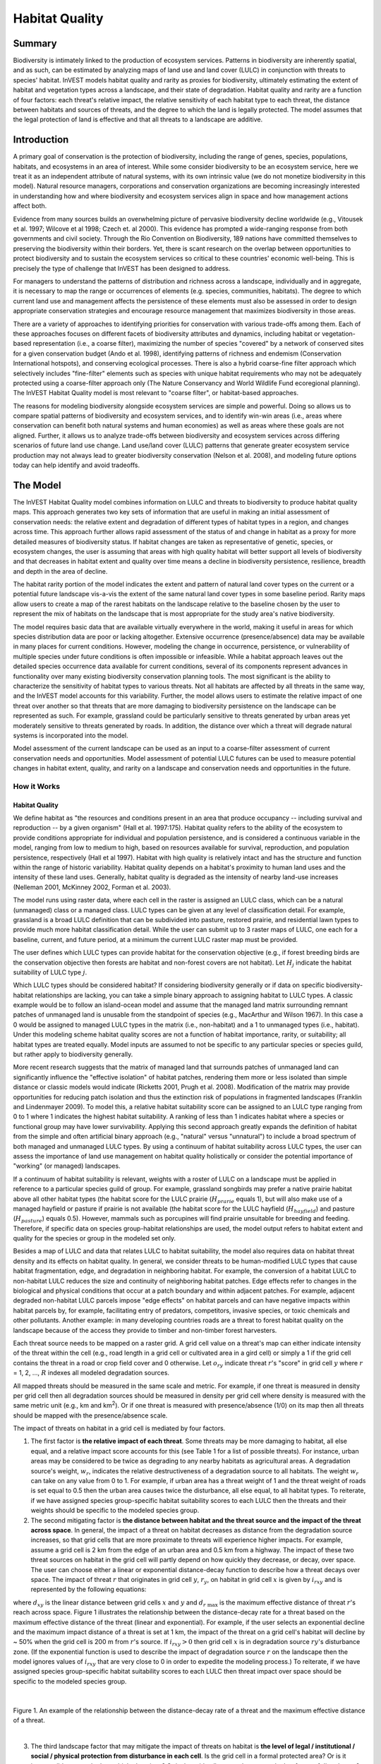 .. primer

.. _habitat_quality:

.. |addbutt| image:: ./shared_images/addbutt.png
             :alt: add
	     :align: middle
	     :height: 15px

.. |toolbox| image:: ./shared_images/toolbox.png
             :alt: toolbox
	     :align: middle
	     :height: 15px

.. |lulc_will_cur| image:: ./habitat_quality_images/lulc_will_cur.png
             :alt: lulc_will_cur

.. |inputs| image:: ./habitat_quality_images/inputs.png
             :alt: inputs

.. |graph| image:: ./habitat_quality_images/graph.png
             :alt: graph



***************
Habitat Quality
***************

Summary
=======

Biodiversity is intimately linked to the production of ecosystem services. Patterns in biodiversity are inherently spatial, and as such, can be estimated by analyzing maps of land use and land cover (LULC) in conjunction with threats to species' habitat. InVEST models habitat quality and rarity as proxies for biodiversity, ultimately estimating the extent of habitat and vegetation types across a landscape, and their state of degradation. Habitat quality and rarity are a function of four factors: each threat's relative impact, the relative sensitivity of each habitat type to each threat, the distance between habitats and sources of threats, and the degree to which the land is legally protected. The model assumes that the legal protection of land is effective and that all threats to a landscape are additive.

Introduction
============

A primary goal of conservation is the protection of biodiversity, including the range of genes, species, populations, habitats, and ecosystems in an area of interest. While some consider biodiversity to be an ecosystem service, here we treat it as an independent attribute of natural systems, with its own intrinsic value (we do not monetize biodiversity in this model). Natural resource managers, corporations and conservation organizations are becoming increasingly interested in understanding how and where biodiversity and ecosystem services align in space and how management actions affect both.

Evidence from many sources builds an overwhelming picture of pervasive biodiversity decline worldwide (e.g., Vitousek et al. 1997; Wilcove et al 1998; Czech et. al 2000). This evidence has prompted a wide-ranging response from both governments and civil society. Through the Rio Convention on Biodiversity, 189 nations have committed themselves to preserving the biodiversity within their borders. Yet, there is scant research on the overlap between opportunities to protect biodiversity and to sustain the ecosystem services so critical to these countries' economic well-being. This is precisely the type of challenge that InVEST has been designed to address.

For managers to understand the patterns of distribution and richness across a landscape, individually and in aggregate, it is necessary to map the range or occurrences of elements (e.g. species, communities, habitats). The degree to which current land use and management affects the persistence of these elements must also be assessed in order to design appropriate conservation strategies and encourage resource management that maximizes biodiversity in those areas.

There are a variety of approaches to identifying priorities for conservation with various trade-offs among them.  Each of these approaches focuses on different facets of biodiversity attributes and dynamics, including habitat or vegetation-based representation (i.e., a coarse filter), maximizing the number of species "covered" by a network of conserved sites for a given conservation budget (Ando et al. 1998), identifying patterns of richness and endemism (Conservation International hotspots), and conserving ecological processes. There is also a hybrid coarse-fine filter approach which selectively includes "fine-filter" elements such as species with unique habitat requirements who may not be adequately protected using a coarse-filter approach only (The Nature Conservancy and World Wildlife Fund ecoregional planning). The InVEST Habitat Quality model is most relevant to "coarse filter", or habitat-based approaches.

The reasons for modeling biodiversity alongside ecosystem services are simple and powerful.  Doing so allows us to compare spatial patterns of biodiversity and ecosystem services, and to identify win-win areas (i.e., areas where conservation can benefit both natural systems and human economies) as well as areas where these goals are not aligned. Further, it allows us to analyze trade-offs between biodiversity and ecosystem services across differing scenarios of future land use change. Land use/land cover (LULC) patterns that generate greater ecosystem service production may not always lead to greater biodiversity conservation (Nelson et al. 2008), and modeling future options today can help identify and avoid tradeoffs.

.. primerend

The Model
=========

The InVEST Habitat Quality model combines information on LULC and threats to biodiversity to produce habitat quality maps. This approach generates two key sets of information that are useful in making an initial assessment of conservation needs: the relative extent and degradation of different types of habitat types in a region, and changes across time. This approach further allows rapid assessment of the status of and change in habitat as a proxy for more detailed measures of biodiversity status.  If habitat changes are taken as representative of genetic, species, or ecosystem changes, the user is assuming that areas with high quality habitat will better support all levels of biodiversity and that decreases in habitat extent and quality over time means a decline in biodiversity persistence, resilience, breadth and depth in the area of decline.

The habitat rarity portion of the model indicates the extent and pattern of natural land cover types on the current or a potential future landscape vis-a-vis the extent of the same natural land cover types in some baseline period.  Rarity maps allow users to create a map of the rarest habitats on the landscape relative to the baseline chosen by the user to represent the mix of habitats on the landscape that is most appropriate for the study area's native biodiversity.

The model requires basic data that are available virtually everywhere in the world, making it useful in areas for which species distribution data are poor or lacking altogether. Extensive occurrence (presence/absence) data may be available in many places for current conditions. However, modeling the change in occurrence, persistence, or vulnerability of multiple species under future conditions is often impossible or infeasible. While a habitat approach leaves out the detailed species occurrence data available for current conditions, several of its components represent advances in functionality over many existing biodiversity conservation planning tools. The most significant is the ability to characterize the sensitivity of habitat types to various threats. Not all habitats are affected by all threats in the same way, and the InVEST model accounts for this variability. Further, the model allows users to estimate the relative impact of one threat over another so that threats that are more damaging to biodiversity persistence on the landscape can be represented as such. For example, grassland could be particularly sensitive to threats generated by urban areas yet moderately sensitive to threats generated by roads. In addition, the distance over which a threat will degrade natural systems is incorporated into the model.

Model assessment of the current landscape can be used as an input to a coarse-filter assessment of current conservation needs and opportunities. Model assessment of potential LULC futures can be used to measure potential changes in habitat extent, quality, and rarity on a landscape and conservation needs and opportunities in the future.

How it Works
------------

Habitat Quality
^^^^^^^^^^^^^^^

We define habitat as "the resources and conditions present in an area that produce occupancy -- including survival and reproduction -- by a given organism" (Hall et al. 1997:175).  Habitat quality refers to the ability of the ecosystem to provide conditions appropriate for individual and population persistence, and is considered a continuous variable in the model, ranging from low to medium to high, based on resources available for survival, reproduction, and population persistence, respectively (Hall et al 1997). Habitat with high quality is relatively intact and has the structure and function within the range of historic variability.  Habitat quality depends on a habitat's proximity to human land uses and the intensity of these land uses. Generally, habitat quality is degraded as the intensity of nearby land-use increases (Nelleman 2001, McKinney 2002, Forman et al. 2003).

The model runs using raster data, where each cell in the raster is assigned an LULC class, which can be a natural (unmanaged) class or a managed class. LULC types can be given at any level of classification detail. For example, grassland is a broad LULC definition that can be subdivided into pasture, restored prairie, and residential lawn types to provide much more habitat classification detail. While the user can submit up to 3 raster maps of LULC, one each for a baseline, current, and future period, at a minimum the current LULC raster map must be provided.

The user defines which LULC types can provide habitat for the conservation objective (e.g., if forest breeding birds are the conservation objective then forests are habitat and non-forest covers are not habitat).  Let :math:`H_j` indicate the habitat suitability of LULC type :math:`j`.

Which LULC types should be considered habitat? If considering biodiversity generally or if data on specific biodiversity-habitat relationships are lacking, you can take a simple binary approach to assigning habitat to LULC types. A classic example would be to follow an island-ocean model and assume that the managed land matrix surrounding remnant patches of unmanaged land is unusable from the standpoint of species (e.g., MacArthur and Wilson 1967).  In this case a 0 would be assigned to managed LULC types in the matrix (i.e., non-habitat) and a 1 to unmanaged types (i.e., habitat). Under this modeling scheme habitat quality scores are not a function of habitat importance, rarity, or suitability; all habitat types are treated equally. Model inputs are assumed to not be specific to any particular species or species guild, but rather apply to biodiversity generally.

More recent research suggests that the matrix of managed land that surrounds patches of unmanaged land can significantly influence the "effective isolation" of habitat patches, rendering them more or less isolated than simple distance or classic models would indicate (Ricketts 2001, Prugh et al. 2008). Modification of the matrix may provide opportunities for reducing patch isolation and thus the extinction risk of populations in fragmented landscapes (Franklin and Lindenmayer 2009).  To model this, a relative habitat suitability score can be assigned to an LULC type ranging from 0 to 1 where 1 indicates the highest habitat suitability.  A ranking of less than 1 indicates habitat where a species or functional group may have lower survivability.  Applying this second approach greatly expands the definition of habitat from the simple and often artificial binary approach (e.g., "natural" versus "unnatural") to include a broad spectrum of both managed and unmanaged LULC types. By using a continuum of habitat suitability across LULC types, the user can assess the importance of land use management on habitat quality holistically or consider the potential importance of "working" (or managed) landscapes.

If a continuum of habitat suitability is relevant, weights with a roster of LULC on a landscape must be applied in reference to a particular species guild of group.  For example, grassland songbirds may prefer a native prairie habitat above all other habitat types (the habitat score for the LULC prairie (:math:`H_{prarie}` equals 1), but will also make use of a managed hayfield or pasture if prairie is not available (the habitat score for the LULC hayfield (:math:`H_{hayfield}`) and pasture (:math:`H_{pasture}`) equals 0.5).  However, mammals such as porcupines will find prairie unsuitable for breeding and feeding.  Therefore, if specific data on species group-habitat relationships are used, the model output refers to habitat extent and quality for the species or group in the modeled set only.

Besides a map of LULC and data that relates LULC to habitat suitability, the model also requires data on habitat threat density and its effects on habitat quality. In general, we consider threats to be human-modified LULC types that cause habitat fragmentation, edge, and degradation in neighboring habitat.  For example, the conversion of a habitat LULC to non-habitat LULC reduces the size and continuity of neighboring habitat patches.  Edge effects refer to changes in the biological and physical conditions that occur at a patch boundary and within adjacent patches.  For example, adjacent degraded non-habitat LULC parcels impose "edge effects" on habitat parcels and can have negative impacts within habitat parcels by, for example, facilitating entry of predators, competitors, invasive species, or toxic chemicals and other pollutants. Another example: in many developing countries roads are a threat to forest habitat quality on the landscape because of the access they provide to timber and non-timber forest harvesters.

Each threat source needs to be mapped on a raster grid.  A grid cell value on a threat's map can either indicate intensity of the threat within the cell (e.g., road length in a grid cell or cultivated area in a gird cell) or simply a 1 if the grid cell contains the threat in a road or crop field cover and 0 otherwise.  Let :math:`o_{ry}` indicate threat :math:`r`'s "score" in grid cell :math:`y` where :math:`r` = 1, 2, ..., :math:`R` indexes all modeled degradation sources.

All mapped threats should be measured in the same scale and metric.  For example, if one threat is measured in density per grid cell then all degradation sources should be measured in density per grid cell where density is measured with the same metric unit (e.g., km and km\ :sup:`2`\).  Or if one threat is measured with presence/absence (1/0) on its map then all threats should be mapped with the presence/absence scale.

The impact of threats on habitat in a grid cell is mediated by four factors.

1. The first factor is **the relative impact of each threat**. Some threats may be more damaging to habitat, all else equal, and a relative impact score accounts for this (see Table 1 for a list of possible threats).  For instance, urban areas may be considered to be twice as degrading to any nearby habitats as agricultural areas. A degradation source's weight, :math:`w_r`, indicates the relative destructiveness of a degradation source to all habitats.  The weight :math:`w_r` can take on any value from 0 to 1.  For example, if urban area has a threat weight of 1 and the threat weight of roads is set equal to 0.5 then the urban area causes twice the disturbance, all else equal, to all habitat types. To reiterate, if we have assigned species group-specific habitat suitability scores to each LULC then the threats and their weights should be specific to the modeled species group.

2. The second mitigating factor is **the distance between habitat and the threat source and the impact of the threat across space**.  In general, the impact of a threat on habitat decreases as distance from the degradation source increases, so that grid cells that are more proximate to threats will experience higher impacts. For example, assume a grid cell is 2 km from the edge of an urban area and 0.5 km from a highway.  The impact of these two threat sources on habitat in the grid cell will partly depend on how quickly they decrease, or decay, over space. The user can choose either a linear or exponential distance-decay function to describe how a threat decays over space. The impact of threat :math:`r` that originates in grid cell :math:`y`, :math:`r_y`, on habitat in grid cell :math:`x` is given by :math:`i_{rxy}` and is represented by the following equations:

.. math:: i_{rxy}=1-\left( \frac{d_{xy}}{d_{r\ \mathrm{max}}}\right)\ \mathrm{if\ linear}
	:label: (hq. 1)
	
.. math:: i_{rxy}=exp\left(-\left(\frac{2.99}{d_{r\ \mathrm{max}}}\right)d_{xy}\right)\mathrm{if\ exponential}
	:label: (hq. 2)


	
where :math:`d_{xy}` is the linear distance between grid cells :math:`x` and :math:`y` and :math:`d_{r\ \mathrm{max}}` is the maximum effective distance of threat :math:`r`'s reach across space.  Figure 1 illustrates the relationship between the distance-decay rate for a threat based on the maximum effective distance of the threat (linear and exponential).  For example, if the user selects an exponential decline and the maximum impact distance of a threat is set at 1 km, the impact of the threat on a grid cell's habitat will decline by ~ 50% when the grid cell is 200 m from :math:`r`'s source.  If :math:`i_{rxy} > 0` then grid cell :math:`x` is in degradation source :math:`ry`'s disturbance zone. (If the exponential function is used to describe the impact of degradation source :math:`r` on the landscape then the model ignores values of :math:`i_{rxy}` that are very close to 0 in order to expedite the modeling process.) To reiterate, if we have assigned species group-specific habitat suitability scores to each LULC then threat impact over space should be specific to the modeled species group.

|

.. figure:: ./habitat_quality_images/graph.png
   :align: center
   :figwidth: 500px

Figure 1. An example of the relationship between the distance-decay rate of a threat and the maximum effective distance of a threat.

|

3. The third landscape factor that may mitigate the impact of threats on habitat is **the level of legal / institutional / social / physical protection from disturbance in each cell**. Is the grid cell in a formal protected area?  Or is it inaccessible to people due to high elevations?  Or is the grid cell open to harvest and other forms of disturbance? The model assumes that the more legal / institutional / social / physical protection from degradation a cell has, the less it will be affected by nearby threats, no matter the type of threat. Let :math:`\beta_x \in [0,1]` indicate the level of accessibility in grid cell :math:`x` where 1 indicates complete accessibility.  As accessibility  decreases the impact that all threats will have in grid cell :math:`x` decreases linearly.  It is important to note that while legal / institutional / social / physical protections often do diminish the impact of extractive activities in habitat such as hunting or fishing, it is unlikely to protect against other sources of degradation such as air or water pollution, habitat fragmentation, or edge effects.  If the threats considered are not mitigated by legal / institutional / social / physical properties then you should ignore this input or set :math:`\beta_x = 1` for all grid cells :math:`x`.  To reiterate, if we have assigned species group-specific habitat suitability scores to each LULC then the threats mitigation weights should be specific to the modeled species group.


4. The **relative sensitivity of each habitat type to each threat on the landscape** is the final factor used when generating the total degradation in a cell with habitat. (In Kareiva et al. (2010), habitat sensitivity is referred to by its inverse, "resistance".)  Let :math:`S_{jr} \in [0,1]` indicate the sensitivity of LULC (habitat type) :math:`j` to threat :math:`r` where values closer to 1 indicate greater sensitivity.  The model assumes that the more sensitive a habitat type is to a threat, the more degraded the habitat type will be by that threat.  A habitat's sensitivity to threats should be based on general principles from landscape ecology for conserving biodiversity (e.g., Forman 1995; Noss 1997; Lindenmayer et al 2008). To reiterate, if we have assigned species group-specific habitat suitability scores to each LULC then habitat sensitivity to threats should be specific to the modeled species group.

Therefore, the total threat level in grid cell :math:`x` with LULC or habitat type :math:`j` is given by :math:`D_{xj}`,

.. math:: D_{xj}=\sum^R_{r=1}\sum^{Y_r}_{y=1}\left(\frac{w_r}{\sum^R_{r=1}w_r}\right)r_y i_{rxy} \beta_x S_{jr}
   :label: (hq. 3)


where :math:`y` indexes all grid cells on :math:`r`'s raster map and :math:`Y_r` indicates the set of grid cells on :math:`r`'s raster map.  Note that each threat map can have a unique number of grid cells due to variation in raster resolution. If :math:`S_{jr} = 0` then :math:`D_{xj}` is not a function of threat :math:`r`.  Also note that threat weights are normalized so that the sum across all threats weights equals 1.

By normalizing weights such that they sum to 1 we can think of :math:`D_{xj}` as the weighted average of all threat levels in grid cell :math:`x`.  The map of :math:`D_{xj}` will change as the set of weights we use change.  Please note that two sets of weights will only differ if the relative differences between the weights in each set differ.  For example, set of weights of 0.1, 0.1, and 0.4 are the same as the set of weights 0.2, 0.2, and 0.8.

A grid cell's degradation score is translated into a habitat quality value using a half saturation function where the user must determine the half-saturation value.  As a grid cell's degradation score increases its habitat quality decreases.  Let the quality of habitat in parcel :math:`x` that is in LULC :math:`j` be given by :math:`Q_{xj}` where,

.. math:: Q_{xj} = H_j\left(1-\left(\frac{D^z_{xj}}{D^z_{xj}+k^z}\right)\right)
   :label: (hq. 4)


and :math:`z` (we hard code :math:`z = 2.5`) and :math:`k` are scaling parameters (or constants). :math:`Q_{xj}` is equal to 0 if :math:`H_{j}` = 0. :math:`Q_{xj}` increases in :math:`H_{j}` and decreases in :math:`D_{xj}`.  :math:`Q_{xj}` can never be greater than 1. The :math:`k` constant is the half-saturation constant and is set by the user.  The parameter :math:`k` is equal to the :math:`D` value where :math:`1-\left(\frac{D^z_{xj}}{D^z_{xj}+k^z} = 0.5\right)`.  For example, if :math:`k = 5` then :math:`1-\left(\frac{D^z_{xj}}{D^z_{xj}+k^z}\right) = 0.5` when :math:`D_{xj} = 5`. By default, you can set :math:`k = 0.5` (see note in Data Needs section).  If you are doing scenario analyses, whatever value you chose for :math:`k` for the first landscape you ran the model on, that same :math:`k` must be used for all alternative scenarios on the same landscape.  Similarly, whatever spatial resolution you chose the first time you ran the model on a landscape use the same value for all additional model runs on the same landscape. If you want to change your choice of :math:`k` or the spatial resolution for any model run then you have to change the parameters for all model runs, if you are comparing multiple scenarios on the same landscape.

|

.. figure:: ./habitat_quality_images/table1.png
   :align: center
   :figwidth: 500px

Table 1. Possible degradation sources based on the causes of endangerment for American species classified as threatened or endangered by the US Fish and Wildlife Service. Adapted from Czech et al. 2000. 

|

Habitat Rarity
^^^^^^^^^^^^^^

While mapping habitat quality can help to identify areas where biodiversity is likely to be most intact or imperiled, it is also critical to evaluate the relative rarity of habitats on the landscape regardless of quality.  In many conservation plans, habitats that are rarer are given higher priority, simply because options and opportunities for conserving them are limited and if all such habitats are lost, so too are the species and processes associated with them.

The relative rarity of an LULC type on a current or projected landscape is evaluated vis-a-vis a baseline LULC pattern.  A rare LULC type on a current or projected map that is also rare on some ideal or reference state on the landscape (the baseline) is not likely to be in critical danger of disappearance, whereas a rare LULC type on a current or projected map that was abundant in the past (baseline) is at risk.

In the first step of the rarity calculation we take the ratio between the current or projected and past (baseline) extents of each LULC type :math:`j`. Subtracting this ratio from one, the model derives an index that represents the rarity of that LULC class on the landscape of interest.

.. math:: R_j=1-\frac{N_j}{N_{j_\mathrm{baseline}}}
   :label: (hq. 5)


where :math:`N_j` is the number of grid cells of LULC :math:`j` on the current or projected map and :math:`N_{j_\mathrm{baseline}}` gives the number of grid cells of LULC :math:`j` on the baseline landscape.  The calculation of :math:`R_j` requires that the baseline, current, and/or projected LULC maps are all in the same resolution.  In this scoring system, the closer to 1 a LULC's :math:`R` score is, the greater the likelihood that the preservation of that LULC type on the current or future landscape is important to biodiversity conservation. If LULC :math:`j` did not appear on the baseline landscape then we set :math:`R_j = 0`.

Once we have a :math:`R_j` measure for each LULC type, we can quantify the overall rarity of habitat type in grid cell :math:`x` with:

.. math::  R_x=\sum^X_{x=1}\sigma_{xj}R_j
   :label: (hq. 6)

where :math:`\sigma_{xj}= 1` if grid cell x is in LULC :math:`j` on a current or projected landscape and equals 0 otherwise.

Limitations and Simplifications
-------------------------------

In this model all threats on the landscape are additive, although there is evidence that, in some cases, the collective impact of multiple threats is much greater than the sum of individual threat levels would suggest.

Because the chosen landscape of interest is typically nested within a larger landscape, it is important to recognize that a landscape has an artificial boundary where the habitat threats immediately outside of the study boundary have been clipped and ignored.  Consequently, threat intensity will always be less on the edges of a given landscape. There are two ways to avoid this problem. One, you can choose a landscape for modeling purposes whose spatial extent is significantly beyond the boundaries of your landscape of interest. Then, after results have been generated, you can extract the results just for the interior landscape of interest.  Or you can limit your analysis to landscapes where degradation sources are concentrated in the middle of the landscape.

Data Needs
==========

This section outlines the specific data used by the model. Please consult the InVEST sample data (located in the folder where InVEST is installed, if you also chose to install sample data) for examples of all of these data inputs. This will help with file type, folder structure and table formatting - this is particularly important for Habitat Quality, as its requirements for file and folder structure and naming are more complex than some other InVEST models. Note that all GIS inputs must be in the same projected coordinate system and in linear meter units.

* **Workspace** (required). Folder where model outputs will be written. Make sure that there is ample disk space, and write permissions are correct.

* **Results suffix** (optional). Text string that will be appended to the end of output file names, as "_Suffix". Use a Suffix to differentiate model runs, for example by providing a short name for each scenario. If a Suffix is not provided, or is not changed between model runs, the tool will overwrite previous results.

* **Current Land Cover** (required). A GIS raster dataset, with an integer LULC code for each cell. The LULC raster will be used to define the geospatial extents for the corresponding threat rasters. *The LULC codes must match the codes in the "Sensitivity of land cover types to each threat" table below.*

* **Future Land Cover** (optional).  A GIS raster dataset that represents a future scenario of LULC in the landscape with an integer LULC code for each cell. This file should be formatted exactly like the "Current Land Cover" above. LULC classes that appear on both the current and future maps should have the same LULC code.  LULC types unique to the future map should have codes not used in the current LULC map.

* **Baseline Land Cover** (optional). A GIS raster dataset of LULC types on a baseline landscape with an integer LULC code for each cell. This file should be formatted exactly like the "Current Land Cover" above. The LULC types that are common to the current or future and baseline landscapes should have the same LULC code across all maps.  LULC types unique to the baseline map should have codes not used in the current or future LULC map. The baseline LULC is required to calculate habitat rarity. When used to calculate habitat rarity corresponding threat rasters are optional for also calculating habitat quality for the baseline scenario.

  If possible, the baseline map should refer to a time when intensive management of the land was relatively rare.  For example, a map of LULC in 1851 in the Willamette Valley of Oregon, USA, captures the LULC pattern on the landscape before it was severely modified by massive agricultural production. Granted, this landscape had been modified by American Indian land clearing practices such as controlled fires as well.

* **Threats data** (required). A CSV (comma-separated value, .csv) table of all threats you want the model to consider.  The table contains information on each threat's relative importance or weight and its impact across space.  The table is also where the filepath names for the threat rasters are defined. The filepath name is **relative** to Threats Data CSV input.

  Each row in the Threats data CSV table is a degradation source, and columns must be named as follows:
  
  * *THREAT*. The name of the specific threat.

  * *MAX_DIST*. The maximum distance over which each threat affects habitat quality (measured in kilometers).  The impact of each degradation source will decline to zero at this maximum distance.

  * *WEIGHT*. The impact of each threat on habitat quality, relative to other threats. Weights can range from 1 at the highest impact, to 0 at the lowest.
	
  * *DECAY*. The type of decay over space for the threat. Can have the value of either "linear" or "exponential".

  * *BASE_PATH*. The threat raster filepath for the base scenario where the filepath is relative to the threat CSV input. Entries can be left empty if using the baseline LULC for rarity calculations only.
  
  * *CUR_PATH*. The threat raster filepath for the current scenario where the filepath is relative to the threat CSV input. Entries are required.
  
  * *FUT_PATH*. The threat raster filepath for the future scenario where the filepath is relative to the threat CSV input. Entries are required if the future LULC was input, otherwise can be left empty if looking at current scenario only.

 Example: Hypothetical study with three threats for both current and future scenarios. Agriculture (*Agric* in the table) degrades habitat over a larger distance than roads do, and has a greater overall magnitude of impact. Further, paved roads (*Paved_rd*) attract more traffic than dirt roads (*Dirt_rd*) and thus are more destructive to nearby habitat than dirt roads. Filepaths are relative to the Threat data table, so in this instance the current threats are found in the same directory as the table and the future threats are found in a sub directory adjacent to the Threat data table called *future*. Baseline threat filepaths are left blank because we do not have threat rasters for that scenario OR we have not included the baseline LULC in our model run altogether.

 ========   ======== ====== =========== ============ =================  =======================
 THREAT     MAX_DIST WEIGHT DECAY	BASE_PATH     CUR_PATH		FUT_PATH
 ========   ======== ====== =========== ============ =================  =======================
 Dirt_rd    2        0.1    linear		      dirt_rd.tif       future/dirt_rd_fut.tif
 Paved_rd   4        0.4    exponential		      paved_rd.tif	future/paved_rd_fut.tif
 Agric      8        1      linear		      agric_rd.tif	future/agric_rd_fut.tif
 ========   ======== ====== =========== ============ =================  =======================

|

* **Threat Rasters Information**: GIS raster files of the distribution and intensity of each individual threat, with values between 0 and 1. You will have as many of these maps as you have threats and the raster filepath should be defined in the **Threats data** table.  The extent and resolution of these raster datasets does not need to be identical to that of the input LULC maps. In cases where the threats and LULC map resolutions vary, the model will use the resolution and extent of the LULC map. Each cell in the raster contains a value that indicates the density or presence of a threat within it (e.g., area of agriculture, length of roads, or simply a 1 if the grid cell is a road or crop field and 0 otherwise). All threats should be measured in the same scale and units (i.e., all measured in density terms or all measured in presence/absence terms) and not some combination of metrics.  Do not leave any area on the threat maps as 'No Data'. If pixels do not contain that threat set the pixels' threat level equal to 0.
	
  InVEST will not prompt you for these rasters in the tool interface but will instead look for their filepaths in the **Threats data** table under the corresponding scenario columns. The paths should be **relative** to the **Threats data** table path.
  
  Finally, note that we assume that the relative weights of threats and sensitivity of habitat to threats do not change over time, so we only submit one Threat data table and one Habitat sensitivity data table. If you want to change these over time then you will have to run the model multiple times.
	
  In the sample datasets, threat rasters are stored in the same directory as the Threats data table and are defined in the Threat data table under the appropriate column name as follows: **CUR_PATH**: crops_c.tif; railroad_c.tif; urban_c.tif; timber_c.tif; roads1_c.tif; roads2_c.tif; roads3_c.tif; **FUT_PATH**: crops_f.tif; railroad_f.tif; urban_f.tif; timber_f.tif; roads1_f.tif; roads2_f.tif; roads3_f.tif.  When inputting the the baseline and future scenario LULC files found in the sample dataset we are running a habitat quality analysis for the current and future LULC scenario maps.  A habitat quality map will not be generated for the baseline map because we have not provided any threat layers for the baseline map and left those columns blank in the Threat data table.  The name 'crops' refers to cropland, 'railroad' to train rails, 'urban' to urban, 'timber' to rotation forestry, 'roads1' to primary roads, 'roads2' to secondary roads, and 'roads3' to light roads.

* **Accessibility to Threats** (optional): A GIS polygon shapefile containing data on the relative protection that legal / institutional / social / physical barriers provide against threats.  Polygons with minimum accessibility (e.g., strict nature reserves, well protected private lands) are assigned some number less than 1, while polygons with maximum accessibility (e.g., extractive reserves) are assigned a value 1.  These polygons can be land management units or a regular array or hexagons or grid squares.  Any cells not covered by a polygon will be assumed to be fully accessible and assigned values of 1.

  In the shapefile's attribute table, each row is a specific polygon on the landscape, and columns must be named as follows:

  * *ID*: Unique identifying integer code for each polygon. 

  * *ACCESS*: Values between 0 and 1 for each polygon, as described above.

* **Sensitivity of Land Cover Types to Each Threat** (required): A CSV (comma-separated value, .csv) table of LULC types, whether or not they are considered habitat, and, for LULC types that are habitat, their specific sensitivity to each threat.

  Each row in the Sensitivity CSV table is an LULC type, and columns must be named as follows:

  * *LULC*: Numeric integer code for each LULC type. Values must match the codes used in the current, future and baseline LULC rasters.  *All LULC types that appear in the current, future, or baseline maps must have a row in this table.*

  * *NAME*: The name of each LULC

  * *HABITAT*: Each LULC type is assigned a habitat score (:math:`H_j` in the equations above), from 0 to 1. If you want to simply classify each LULC as habitat or not without reference to any particular species group then use 0s and 1s where a 1 indicates habitat. Otherwise, if sufficient information is available on a species group's habitat preferences, assign the LULC a relative habitat suitability score between 0 and 1 where 1 indicates the highest habitat suitability.  For example, a grassland songbird may prefer a native prairie habitat above all other habitat types (prairie is given a "HABITAT" score of 1 for grassland birds), but will also use a managed hayfield or pasture if prairie is not available (managed hayfield and pasture are given a "HABITAT" score of 0.5 for grassland birds).

  * *L_THREAT1, L_THREAT2*, etc.: The relative sensitivity of each habitat type to each threat. You will have as many columns named like this as you have threats, and the "_THREAT1", "_THREAT2" etc portions of the column names must match row names in the "Threat data" table noted above. Values range from 0 to 1, where 1 represents high sensitivity to a threat and 0 represents no sensitivity. Note: Even if the LULC is not considered habitat, do not leave its sensitivity to each threat as Null or blank, instead enter a 0 and the model will convert it to NoData.

  *Example:* A hypothetical study with four LULC types and three threats.  In this example we treat Closed Woodland and Forst Mosaic as (absolute) habitat and Bare Soil and Cultivation as (absolute) non-habitat.  Forest mosaic is the most sensitive (least resistant) habitat type, and is more sensitive to dirt roads (L_DIRT_RD, value 0.9) than paved roads (L_PAVED_RD, value 0.5) or agriculture (L_AGRIC value 0.8). We enter 0s across all threats for the two developed land covers, Bare Soil and Cultivation, since they are not habitat.

  ====    =============== ======= ======= ==========  =========
  LULC    NAME            HABITAT L_AGRIC L_PAVED_RD  L_DIRT_RD
  ====    =============== ======= ======= ==========  =========
  1       Bare Soil       0       0       0           0
  2       Closed Woodland 1       0.5     0.2         0.4
  3       Cultivation     0       0       0           0
  4       Forest Mosaic   1       0.8     0.8         0.5
  ====    =============== ======= ======= ==========  =========

|

* **Half-saturation constant** (required): This is the value of the parameter :math:`k` in equation (4).  By default it is set to 0.5 but can be set equal to any positive floating point number.  In general, you want to set :math:`k` to half of the highest grid cell degradation value on the landscape.  To perform this model calibration you will have to the run the model once to find the highest degradation value and set :math:`k` for your landscape.  For example, if a preliminary run of the model generates a degradation map where the highest grid-cell degradation level is 1 then setting :math:`k` at 0.5 will produce habitat quality maps with the greatest variation on the 0 to 1 scale (this helps with visual representation of heterogeneity in quality across the landscape).  It is important to note that the rank order of grid cells on the habitat quality metric is invariant to your choice of :math:`k`.  The choice of :math:`k` only determines the spread and central tendency of habitat quality scores. It is important to use the same value of :math:`k` for all runs that involve the same landscape.  If you want to change your choice of :math:`k` for any model run then you must change the parameters for all model runs.

Running the Model
=================

To launch the Habitat Quality model navigate to the Windows Start Menu -> All Programs -> InVEST [*version*] -> Habitat Quality. The interface does not require a GIS desktop, although the results will need to be explored with any GIS tool such as ArcGIS or QGIS.

Advanced Usage
--------------

This model supports avoided re-computation. This means the model will detect intermediate and final results from a previous run in the same workspace and it will avoid re-calculating any outputs that will be identical to the previous run. This can save significant processing time for successive runs when only some input parameters have changed. For example, if the same current LULC and corresponding threat rasters are used but now a future scenario was added, the model can re-use the intermediate current LULC calculations from a previous run and only spend time computing variables that have changed.

This model also supports parallel processing. If multiple CPUs are available, users can select the number to use by selecting from the dropdown menu in *File > Settings > taskgraph_n_workers_parameter*. The Habitat Quality model has many operations that can run in parallel, the optimal number of CPUs to use is dependent on the input datasets.

.. primer

.. _interpreting-results:

Interpreting Results
--------------------

The following is a short description of each of the outputs from the Habitat Quality model. Final results are found within the user defined Workspace specified for this model run. "Suffix" in the following file names refers to the optional user-defined Suffix input to the model.

**Degradation and Habitat Quality Edge Effects**
  Habitat quality and degradation values near the edges of the output rasters may be inflated because they do not account for threats that may exist beyond the extent of the land cover rasters. All input threat data are clipped to the extent of the LULC raster, so users should restrict interpretation of the results by disregarding values that are within the maximum threat distance of the edge of the output rasters.

* **[Workspace]** folder:

  * **Parameter log**: Each time the model is run, a text (.txt) file will be created in the Workspace. The file will list the parameter values and output messages for that run and will be named according to the service, the date and time. When contacting NatCap about errors in a model run, please include the parameter log.

* **[Workspace]\\output** folder:

  * **deg_sum_out_c_[Suffix].tif** -- Relative level of habitat degradation on the current landscape. A high score in a grid cell means habitat degradation in the cell is high relative to other cells.  Grid cells with non-habitat land cover (LULC with :math:`H_j` = 0) get a degradation score of 0.  This is a mapping of degradation scores calculated with equation (3).
	
  * **deg_sum_out_f_[Suffix].tif** -- Relative level of habitat degradation on the future landscape. A high score in a grid cell means habitat degradation in the cell is high relative to other cells.  This output is only created if a future LULC map is given as input. Grid cells with non-habitat land cover (LULC with :math:`H_j` = 0) get a degradation score of 0.  This is a mapping of degradation scores calculated with equation (3).

  * **quality_out_c_[Suffix].tif** -- Relative level of habitat quality on the current landscape.  Higher numbers indicate better habitat quality vis-a-vis the distribution of habitat quality across the rest of the landscape.  Areas on the landscape that are not habitat get a quality score of 0.  This quality score is unitless and does not refer to any particular biodiversity measure. This is a mapping of habitat qulaity scores calculated with equation (4).
	
  * **quality_out_f_[Suffix].tif** -- Relative level of habitat quality on the future landscape.  Higher numbers indicate better habitat quality vis-a-vis the distribution of habitat quality across the rest of the landscape.  This output is only created if a future LULC map is given as input. Areas on the landscape that are not habitat get a quality score of 0.  This quality score is unitless and does not refer to any particular biodiversity measure. This is a mapping of habitat qulaity scores calculated with equation (4).

  * **rarity_c_[Suffix].tif**  -- Relative habitat rarity on the current landscape vis-a-vis the baseline map. This output is only created if a baseline LULC map is given as input. This map gives each grid cell's value of :math:`R_x` (see equation (6)).  The rarer the habitat type in a grid cell is vis-a-vis its abundance on the baseline landscape, the higher the grid cell's value in rarity_c.tif.
	
  * **rarity_f_[Suffix].tif**  -- Relative habitat rarity on the future landscape vis-a-vis the baseline map. This output is only created if both baseline and future LULC maps are given as input. This map gives each grid cell's value of :math:`R_x` (see equation (6)).  The rarer the habitat type in a grid cell is vis-a-vis its abundance on the baseline landscape, the higher the grid cell's value in rarity_f.tif.

* **[Workspace]\\intermediate** folder:

	This folder contains some of the intermediate files created during the model run. Usually you do not need to work with these files, unless you are trying to better understand how the model works, or debugging a model run. They include maps of habitats (**habitat__[b,c,f].tif**), threats layers processed with Threats data table attributes (**[threat]_filtered_[b,c,f].tif**), sensitivity applied to different threats (**sens_[threat]_[b,c,f].tif**), and a rasterized version of the Access input (**access_layer.tif**).

Modifying Output and Creating a Landscape Biodiversity Score
^^^^^^^^^^^^^^^^^^^^^^^^^^^^^^^^^^^^^^^^^^^^^^^^^^^^^^^^^^^^

The model output does not provide landscape-level quality and rarity scores for comparing the baseline, current, and future LULC scenarios. Instead the user must summarize habitat extent and quality and rarity scores for each landscape. At the simplest level, a habitat quality landscape score for an LULC scenario is simply the aggregate of all grid cell-level scores under the scenario.  In other words, we can sum all grid-level quality scores from the  *quality_out_c.tif*, *quality_out_b.tif* (if available), and *quality_out_f.tif* (if available) maps and then compare scores.  A map may have a higher aggregate quality score for several reasons.  For one, it may just have more habitat area.  However, if the amount of habitat across any two scenarios is approximately the same then a higher landscape quality score is indicative of better overall quality habitat.

Scores for certain areas on a landscape could also be compared.  For example, we could compare aggregate habitat quality scores in areas of the landscape that are known to be in the geographic ranges of species of interest.  For example, suppose we have geographic range maps of 9 species and have provided current and future LULC scenario maps to the Habitat Quality model.  In this case we would determine 18 aggregate habitat quality scores, once for each modeled species under each scenario (current and future).  Let :math:`G_{s_{\mathrm{cur}}}` indicate the set of grid cells on the current landscape that are in :math:`s`' range.   Then the average habitat quality score in species :math:`s`' range on the current landscape is given by,

.. math:: Q_{s_{\mathrm{cur}}}=\frac{\sum^{G^{s_{\mathrm{cur}}}}_{x=1}Q_{xj_{\mathrm{cur}}}}{G^{s_{\mathrm{cur}}}}
  :label: (hq. 9)

where :math:`Q_{xj_{cur}}` indicates the habitat quality score on pixel :math:`x` in LULC :math:`j` on the current landscape and :math:`Q_{xj_{cur}} = 0` if quality_out.tif for pixel :math:`x` is "No Data".  The average range-normalized habitat quality score for all 9 species on the current landscape would be given by,


.. math:: R_x = \sum^X_{x=1}\sigma_{xj}R_j
  :label: (hq. 10)

Then we would repeat for the future landscape with the grid cells in set :math:`G_{s_{\mathrm{fut}}}` for each species :math:`s` and the set of :math:`Q_{xj_{fut}}`.

.. primerend

References
==========

Ando, A, J. Camm, S. Polasky, and A. Solow. 1998. Species distributions, land values, and efficient conservation. Science 279:2126-2128.

Czech, B., P. R. Krausman, and P. K. Devers. 2000. Economic Associations among Causes of Species Endangerment in the United States. Bioscience 50:593-601.

Forman, R. 1995. Land Mosaics: The Ecology of landscapes and regions. Cambridge Univ Press. New York.

Forman, R. 2003. Road ecology: science and solutions. Island Press. New York, New York.

Franklin, J.F. and D. B. Lindenmayer. 2009. Importance of matrix habitats in maintaining biological diversity. Proceedings of the National Academy of Sciences 106:349-350.

Hall, L.S., Krausman, P.R. and Morrison, M.L. 1997. The habitat concept and a plea for standard terminology. Wildlife Society Bulletin 25(1):173-182.

Lindenmayer, D., Hobbs, R., Montague-Drake, R., Alexandra, J., Bennett, A., Burgman, M., Cae, P., Calhoun, A., Cramer, V., Cullen, P. 2008. A checklist for ecological management of landscapes for conservation. Ecology Letters 11:78-91.

MacArthur, R., E. 0. Wilson. 1967. The theory of island biogeography. Princeton University Press, Princeton, NJ.

Mckinney, M.L. 2002. Urbanization, biodiversity, and conservation. BioScience 52:883-890.

Nelleman C, Kullered L, Vistnes I, Forbes B, Foresman T, Husby E, Kofinas G, Kaltenborn B, Rouaud J, Magomedova M, Bobiwash R, Lambrechts C, Schei P, Tveitdal S, Gron O, Larsen T. 2001. GLOBIO. Global methodology for mapping human impacts on the biosphere. UNEP/DEWA/TR.01-3.

Nelson, E., S. Polasky, D. J. Lewis, A. J. Plantinga, E. Lonsdorf, D. White, D. Bael & J. J. Lawler. 2008. Efficiency of incentives to jointly increase carbon sequestration and species conservation on a landscape. Proc. Nat. Acad. Sci. 105: 9471-9476.

Noss, R. F., M. A. Connell, and D. D. Murphy. 1997. The science of conservation planning: habitat conservation under the endangered species act. Island Press. Prugh, L., K. Hodges, A. Sinclair, and J. Brashares. 2008. Effect of habitat area and isolation on fragmented animal populations. Proceedings of the National Academy of Sciences 105:20770.

Ricketts, T. H. 2001. The Matrix Matters: Effective Isolation in Fragmented Landscapes. American Naturalist 158:87-99.

Vitousek, P. M., H. A. Mooney, J. Lubchenco, and J. M. Melillo. 1997. Human Domination of Earth's Ecosystems. Science 277:494.

Wilcove, D. S., D. Rothstein, J. Dubow, A. Phillips, and E. Losos. 1998. Quantifying Threats to Imperiled Species in the United States. Bioscience 48:607-615.
